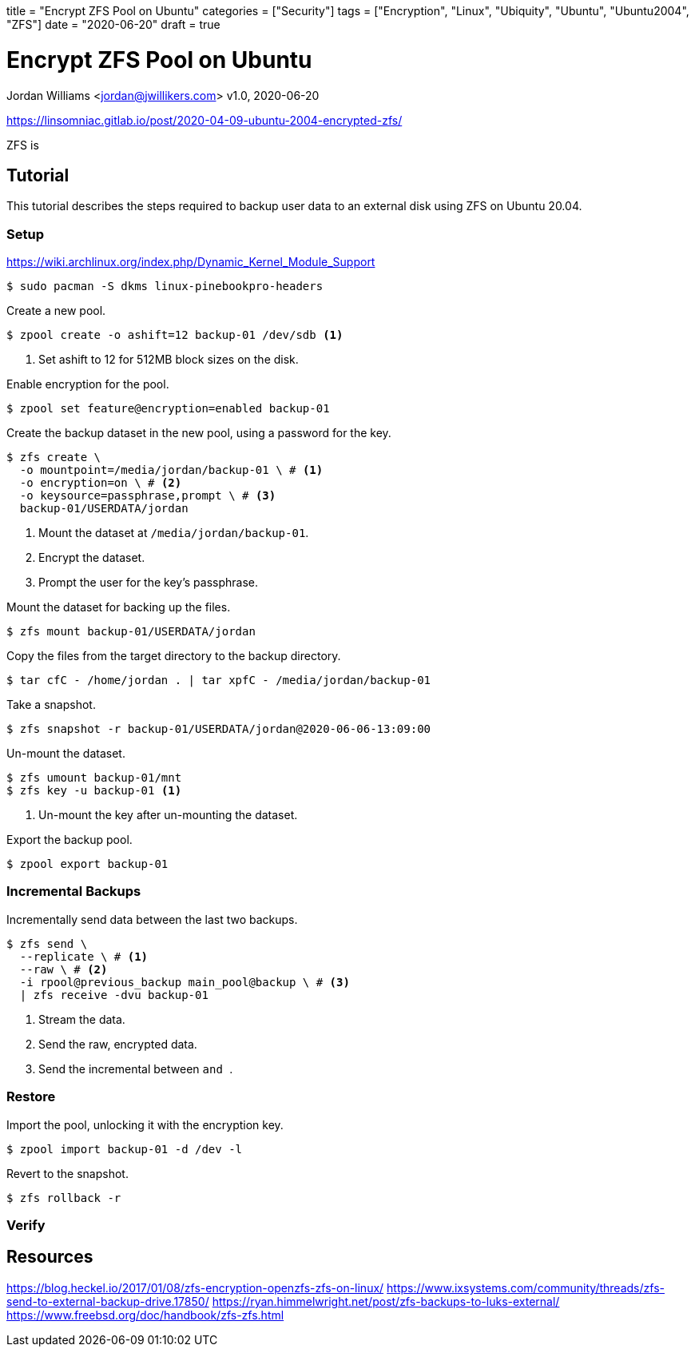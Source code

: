 +++
title = "Encrypt ZFS Pool on Ubuntu"
categories = ["Security"]
tags = ["Encryption", "Linux", "Ubiquity", "Ubuntu", "Ubuntu2004", "ZFS"]
date = "2020-06-20"
draft = true
+++

= Encrypt ZFS Pool on Ubuntu
Jordan Williams <jordan@jwillikers.com>
v1.0, 2020-06-20

https://linsomniac.gitlab.io/post/2020-04-09-ubuntu-2004-encrypted-zfs/

ZFS is 

== Tutorial

This tutorial describes the steps required to backup user data to an external disk using ZFS on Ubuntu 20.04.

=== Setup

https://wiki.archlinux.org/index.php/Dynamic_Kernel_Module_Support

----
$ sudo pacman -S dkms linux-pinebookpro-headers
----

Create a new pool.

[source,console]
----
$ zpool create -o ashift=12 backup-01 /dev/sdb <1>
----
<1> Set ashift to 12 for 512MB block sizes on the disk.

Enable encryption for the pool.

[source,console]
----
$ zpool set feature@encryption=enabled backup-01
----

Create the backup dataset in the new pool, using a password for the key.

[source,console]
----
$ zfs create \
  -o mountpoint=/media/jordan/backup-01 \ # <1>
  -o encryption=on \ # <2>
  -o keysource=passphrase,prompt \ # <3>
  backup-01/USERDATA/jordan
----
<1> Mount the dataset at `/media/jordan/backup-01`.
<2> Encrypt the dataset.
<3> Prompt the user for the key's passphrase.

// Is it auto-mounted??
Mount the dataset for backing up the files.

[source,console]
----
$ zfs mount backup-01/USERDATA/jordan
----

Copy the files from the target directory to the backup directory.

[source,console]
----
$ tar cfC - /home/jordan . | tar xpfC - /media/jordan/backup-01
----

Take a snapshot.
// Best to use the zsys tool instead.

[source,console]
----
$ zfs snapshot -r backup-01/USERDATA/jordan@2020-06-06-13:09:00
----

Un-mount the dataset.

[source,console]
----
$ zfs umount backup-01/mnt
$ zfs key -u backup-01 <1>
----
<1> Un-mount the key after un-mounting the dataset.

Export the backup pool.

[source,console]
----
$ zpool export backup-01
----

=== Incremental Backups

Incrementally send data between the last two backups.

[source,console]
----
$ zfs send \
  --replicate \ # <1>
  --raw \ # <2>
  -i rpool@previous_backup main_pool@backup \ # <3>
  | zfs receive -dvu backup-01
----
<1> Stream the data.
<2> Send the raw, encrypted data.
<3> Send the incremental between `` and ``.

=== Restore

Import the pool, unlocking it with the encryption key.

[source,console]
----
$ zpool import backup-01 -d /dev -l
----

// Copy the necessary files from the backup.

// [source,console]
// ----
// cp zfs/snapshots/
// ----

Revert to the snapshot.

[source,console]
----
$ zfs rollback -r 
----

=== Verify

== Resources

https://blog.heckel.io/2017/01/08/zfs-encryption-openzfs-zfs-on-linux/
https://www.ixsystems.com/community/threads/zfs-send-to-external-backup-drive.17850/
https://ryan.himmelwright.net/post/zfs-backups-to-luks-external/
https://www.freebsd.org/doc/handbook/zfs-zfs.html
